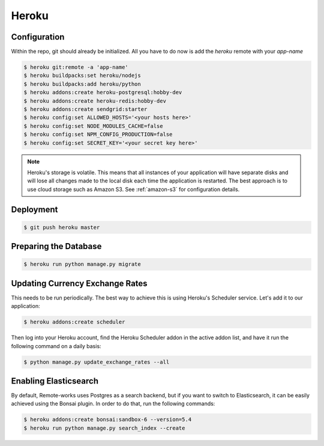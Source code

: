 Heroku
======

Configuration
-------------

Within the repo, git should already be initialized. All you have to do now is add the `heroku` remote with your `app-name`

.. code-block:: console

 $ heroku git:remote -a 'app-name'
 $ heroku buildpacks:set heroku/nodejs
 $ heroku buildpacks:add heroku/python
 $ heroku addons:create heroku-postgresql:hobby-dev
 $ heroku addons:create heroku-redis:hobby-dev
 $ heroku addons:create sendgrid:starter
 $ heroku config:set ALLOWED_HOSTS='<your hosts here>'
 $ heroku config:set NODE_MODULES_CACHE=false
 $ heroku config:set NPM_CONFIG_PRODUCTION=false
 $ heroku config:set SECRET_KEY='<your secret key here>'


.. note::
 Heroku's storage is volatile. This means that all instances of your application will have separate disks and will lose all changes made to the local disk each time the application is restarted. The best approach is to use cloud storage such as Amazon S3. See :ref:`amazon-s3` for configuration details.


Deployment
----------

.. code-block:: console

 $ git push heroku master


Preparing the Database
----------------------

.. code-block:: console

 $ heroku run python manage.py migrate


Updating Currency Exchange Rates
--------------------------------

This needs to be run periodically. The best way to achieve this is using Heroku's Scheduler service. Let's add it to our application:

.. code-block:: console

 $ heroku addons:create scheduler

Then log into your Heroku account, find the Heroku Scheduler addon in the active addon list, and have it run the following command on a daily basis:

.. code-block:: console

 $ python manage.py update_exchange_rates --all


Enabling Elasticsearch
----------------------

By default, Remote-works uses Postgres as a search backend, but if you want to switch to Elasticsearch, it can be easily achieved using the Bonsai plugin. In order to do that, run the following commands:

.. code-block:: console

 $ heroku addons:create bonsai:sandbox-6 --version=5.4
 $ heroku run python manage.py search_index --create
